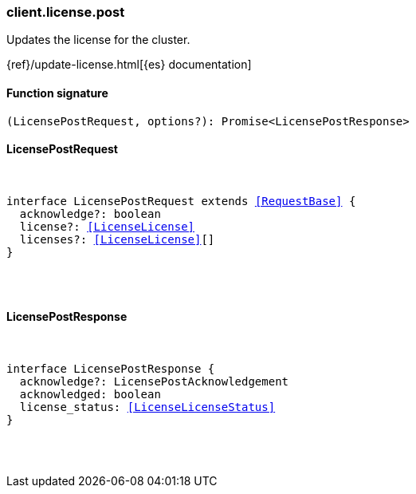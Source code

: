 [[reference-license-post]]

////////
===========================================================================================================================
||                                                                                                                       ||
||                                                                                                                       ||
||                                                                                                                       ||
||        ██████╗ ███████╗ █████╗ ██████╗ ███╗   ███╗███████╗                                                            ||
||        ██╔══██╗██╔════╝██╔══██╗██╔══██╗████╗ ████║██╔════╝                                                            ||
||        ██████╔╝█████╗  ███████║██║  ██║██╔████╔██║█████╗                                                              ||
||        ██╔══██╗██╔══╝  ██╔══██║██║  ██║██║╚██╔╝██║██╔══╝                                                              ||
||        ██║  ██║███████╗██║  ██║██████╔╝██║ ╚═╝ ██║███████╗                                                            ||
||        ╚═╝  ╚═╝╚══════╝╚═╝  ╚═╝╚═════╝ ╚═╝     ╚═╝╚══════╝                                                            ||
||                                                                                                                       ||
||                                                                                                                       ||
||    This file is autogenerated, DO NOT send pull requests that changes this file directly.                             ||
||    You should update the script that does the generation, which can be found in:                                      ||
||    https://github.com/elastic/elastic-client-generator-js                                                             ||
||                                                                                                                       ||
||    You can run the script with the following command:                                                                 ||
||       npm run elasticsearch -- --version <version>                                                                    ||
||                                                                                                                       ||
||                                                                                                                       ||
||                                                                                                                       ||
===========================================================================================================================
////////

[discrete]
[[client.license.post]]
=== client.license.post

Updates the license for the cluster.

{ref}/update-license.html[{es} documentation]

[discrete]
==== Function signature

[source,ts]
----
(LicensePostRequest, options?): Promise<LicensePostResponse>
----

[discrete]
==== LicensePostRequest

[pass]
++++
<pre>
++++
interface LicensePostRequest extends <<RequestBase>> {
  acknowledge?: boolean
  license?: <<LicenseLicense>>
  licenses?: <<LicenseLicense>>[]
}

[pass]
++++
</pre>
++++
[discrete]
==== LicensePostResponse

[pass]
++++
<pre>
++++
interface LicensePostResponse {
  acknowledge?: LicensePostAcknowledgement
  acknowledged: boolean
  license_status: <<LicenseLicenseStatus>>
}

[pass]
++++
</pre>
++++

